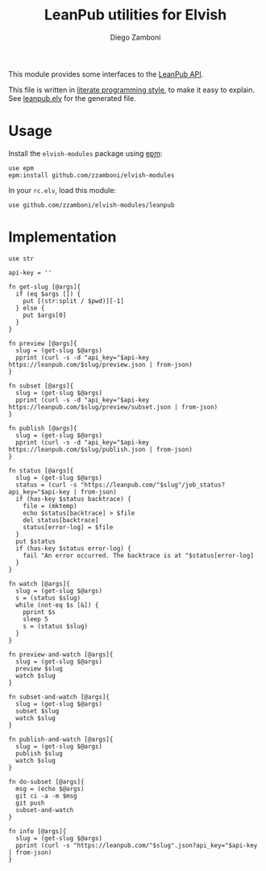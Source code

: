 #+TITLE:  LeanPub utilities for Elvish
#+AUTHOR: Diego Zamboni
#+EMAIL:  diego@zzamboni.org

#+name: module-summary
This module provides some interfaces to the [[https://leanpub.com/help/api][LeanPub API]].

This file is written in [[https://leanpub.com/lit-config][literate programming style]], to make it easy to explain. See [[file:leanpub.elv][leanpub.elv]] for the generated file.

* Table of Contents                                            :TOC:noexport:
- [[#usage][Usage]]
- [[#implementation][Implementation]]

* Usage

Install the =elvish-modules= package using [[https://elvish.io/ref/epm.html][epm]]:

#+begin_src elvish
use epm
epm:install github.com/zzamboni/elvish-modules
#+end_src

In your =rc.elv=, load this module:

#+begin_src elvish
use github.com/zzamboni/elvish-modules/leanpub
#+end_src

* Implementation
:PROPERTIES:
:header-args:elvish: :tangle (concat (file-name-sans-extension (buffer-file-name)) ".elv")
:header-args: :mkdirp yes :comments no
:END:

#+begin_src elvish
use str

api-key = ''
#+end_src

#+begin_src elvish
fn get-slug [@args]{
  if (eq $args []) {
    put [(str:split / $pwd)][-1]
  } else {
    put $args[0]
  }
}
#+end_src

#+begin_src elvish
fn preview [@args]{
  slug = (get-slug $@args)
  pprint (curl -s -d "api_key="$api-key https://leanpub.com/$slug/preview.json | from-json)
}
#+end_src

#+begin_src elvish
fn subset [@args]{
  slug = (get-slug $@args)
  pprint (curl -s -d "api_key="$api-key https://leanpub.com/$slug/preview/subset.json | from-json)
}
#+end_src

#+begin_src elvish
fn publish [@args]{
  slug = (get-slug $@args)
  pprint (curl -s -d "api_key="$api-key https://leanpub.com/$slug/publish.json | from-json)
}
#+end_src

#+begin_src elvish
fn status [@args]{
  slug = (get-slug $@args)
  status = (curl -s "https://leanpub.com/"$slug"/job_status?api_key="$api-key | from-json)
  if (has-key $status backtrace) {
    file = (mktemp)
    echo $status[backtrace] > $file
    del status[backtrace]
    status[error-log] = $file
  }
  put $status
  if (has-key $status error-log) {
    fail "An error occurred. The backtrace is at "$status[error-log]
  }
}
#+end_src

#+begin_src elvish
fn watch [@args]{
  slug = (get-slug $@args)
  s = (status $slug)
  while (not-eq $s [&]) {
    pprint $s
    sleep 5
    s = (status $slug)
  }
}
#+end_src

#+begin_src elvish
fn preview-and-watch [@args]{
  slug = (get-slug $@args)
  preview $slug
  watch $slug
}
#+end_src

#+begin_src elvish
fn subset-and-watch [@args]{
  slug = (get-slug $@args)
  subset $slug
  watch $slug
}
#+end_src

#+begin_src elvish
fn publish-and-watch [@args]{
  slug = (get-slug $@args)
  publish $slug
  watch $slug
}
#+end_src

#+begin_src elvish
fn do-subset [@args]{
  msg = (echo $@args)
  git ci -a -m $msg
  git push
  subset-and-watch
}
#+end_src

#+begin_src elvish
fn info [@args]{
  slug = (get-slug $@args)
  pprint (curl -s "https://leanpub.com/"$slug".json?api_key="$api-key | from-json)
}
#+end_src
